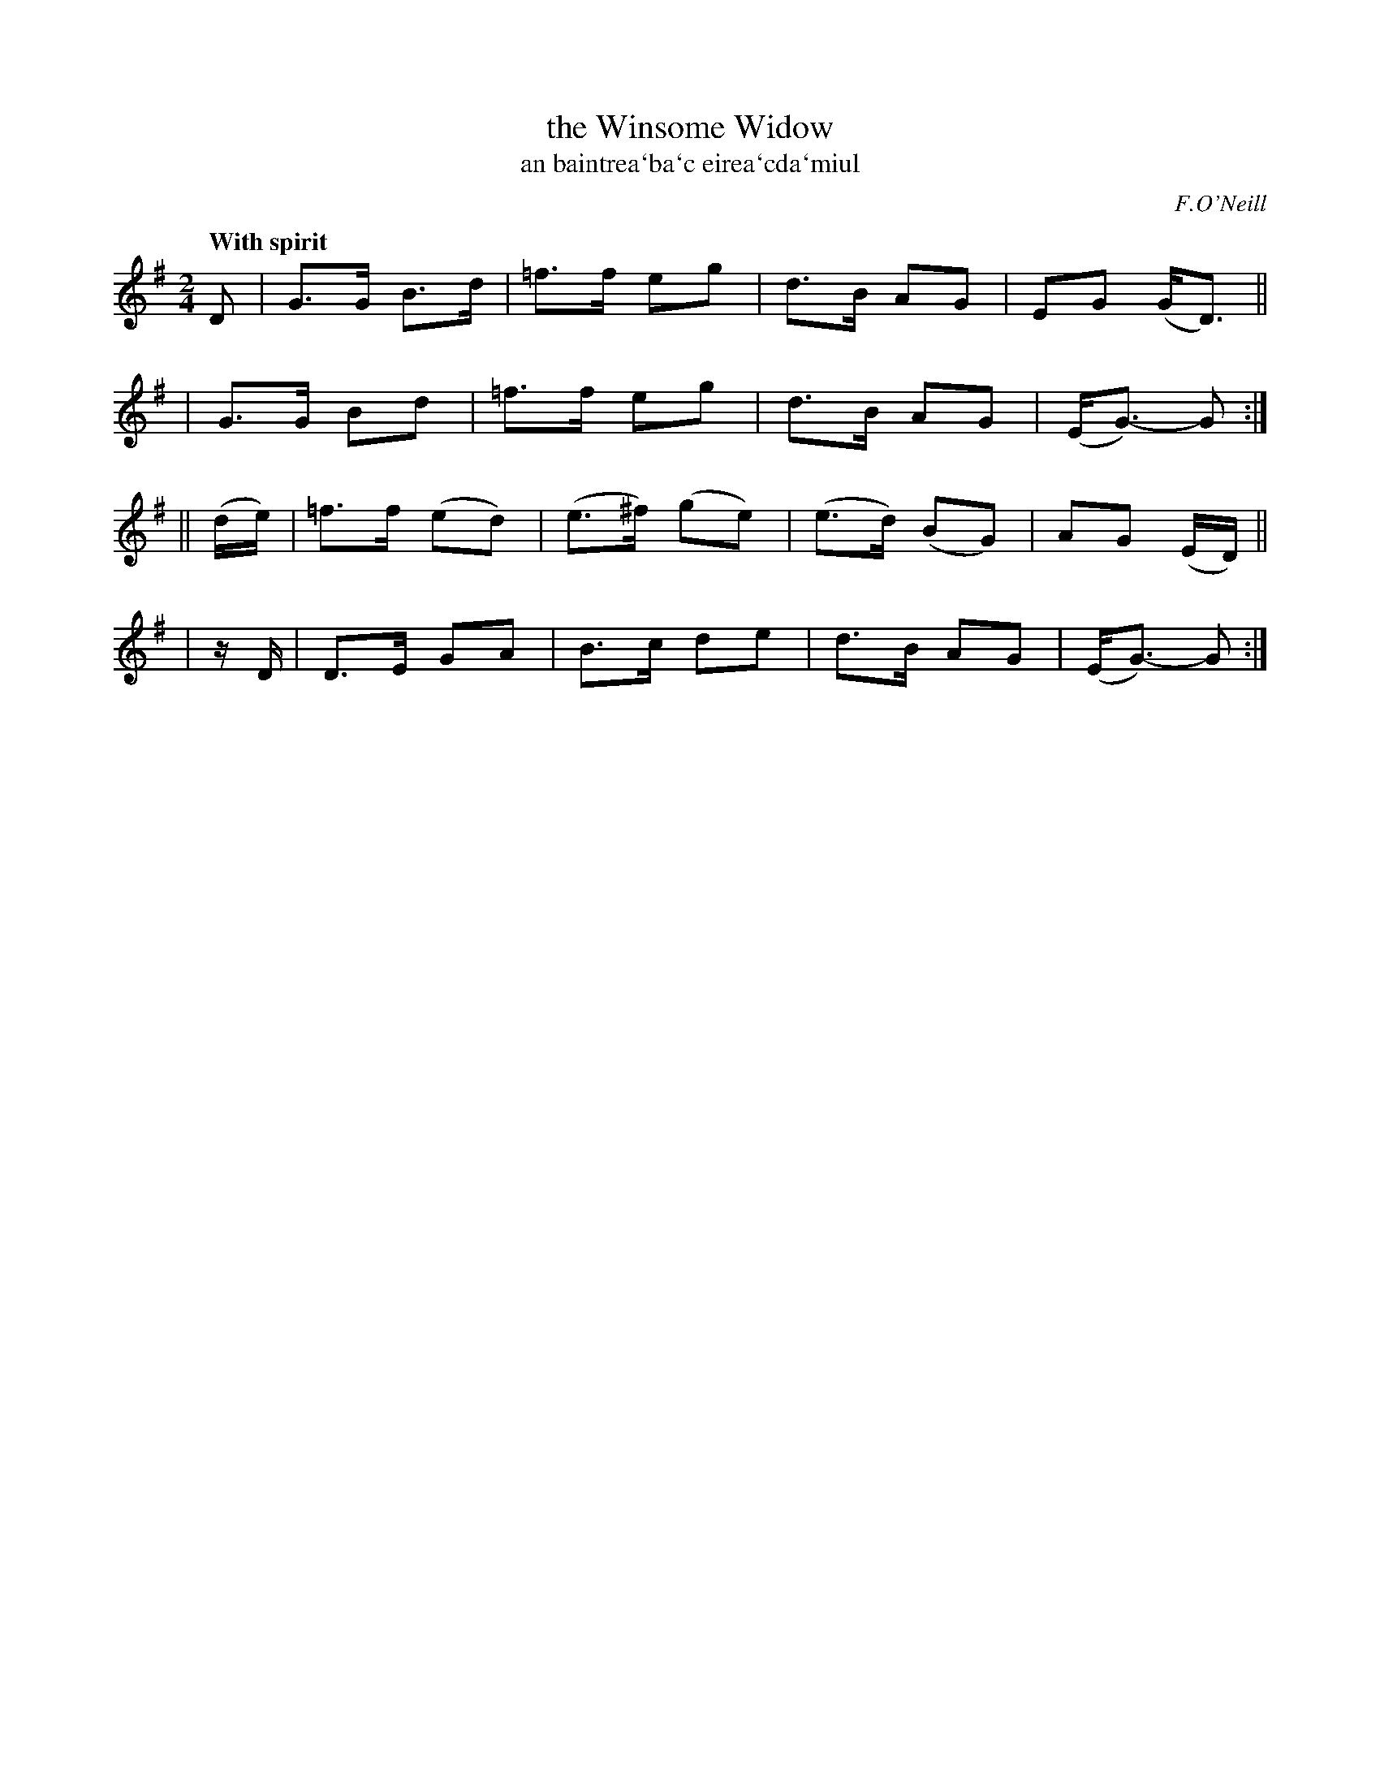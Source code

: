 X: 312
T: the Winsome Widow
T: an baintrea\`ba\`c eirea\`cda\`miul
R: air, song, march
%S: s:4 b:16(4+4+4+4)
B: O'Neill's 1850 #312
Z: 1999 by John Chambers <jc@trillian.mit.edu>
Q: "With spirit"
O: F.O'Neill
M: 2/4
L: 1/8
K: G
D \
| G>G B>d | =f>f eg | d>B AG | EG (G<D) ||
| G>G Bd  | =f>f eg | d>B AG | (E<G-) G :|
|| (d/e/) | =f>f (ed) | (e>^f) (ge) | (e>d) (BG) | AG (E/D/) ||
| z/D/ | D>E GA  | B>c de | d>B AG | (E<G-) G :|
